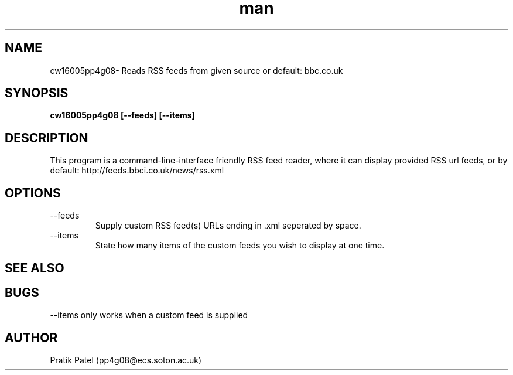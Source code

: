 .\" Manpage for cw16005pp4g08
.\" Contact pp4g08@ecs.soton.ac.uk to correct errors or typos.
.TH man 1 "7th February 2012" "1.5" "cw16005pp4g08 man page"
.SH NAME
cw16005pp4g08\- Reads RSS feeds from given source or default: bbc.co.uk
.SH SYNOPSIS
.B cw16005pp4g08 [--feeds] [--items]
.SH DESCRIPTION
This program is a command-line-interface friendly RSS feed reader, where it can display provided RSS url feeds, or by default: http://feeds.bbci.co.uk/news/rss.xml
.SH OPTIONS
.IP --feeds
Supply custom RSS feed(s) URLs ending in .xml seperated by space.
.IP --items
State how many items of the custom feeds you wish to display at one time.
.SH SEE ALSO

.SH BUGS
--items only works when a custom feed is supplied
.SH AUTHOR
Pratik Patel (pp4g08@ecs.soton.ac.uk)
